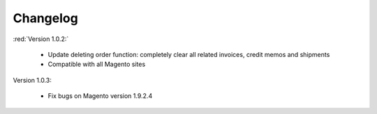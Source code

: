 Changelog
=========

:red:`Version 1.0.2:`

	* Update deleting order function: completely clear all related invoices, credit memos and shipments
	
	* Compatible with all Magento sites

.. role:: red
		
:red:`Version 1.0.3:`

	* Fix bugs on Magento version 1.9.2.4


	
.. raw:: html

	<style>.red {font-size: 1.3333em; font-weight: bold; color: red;}</style>